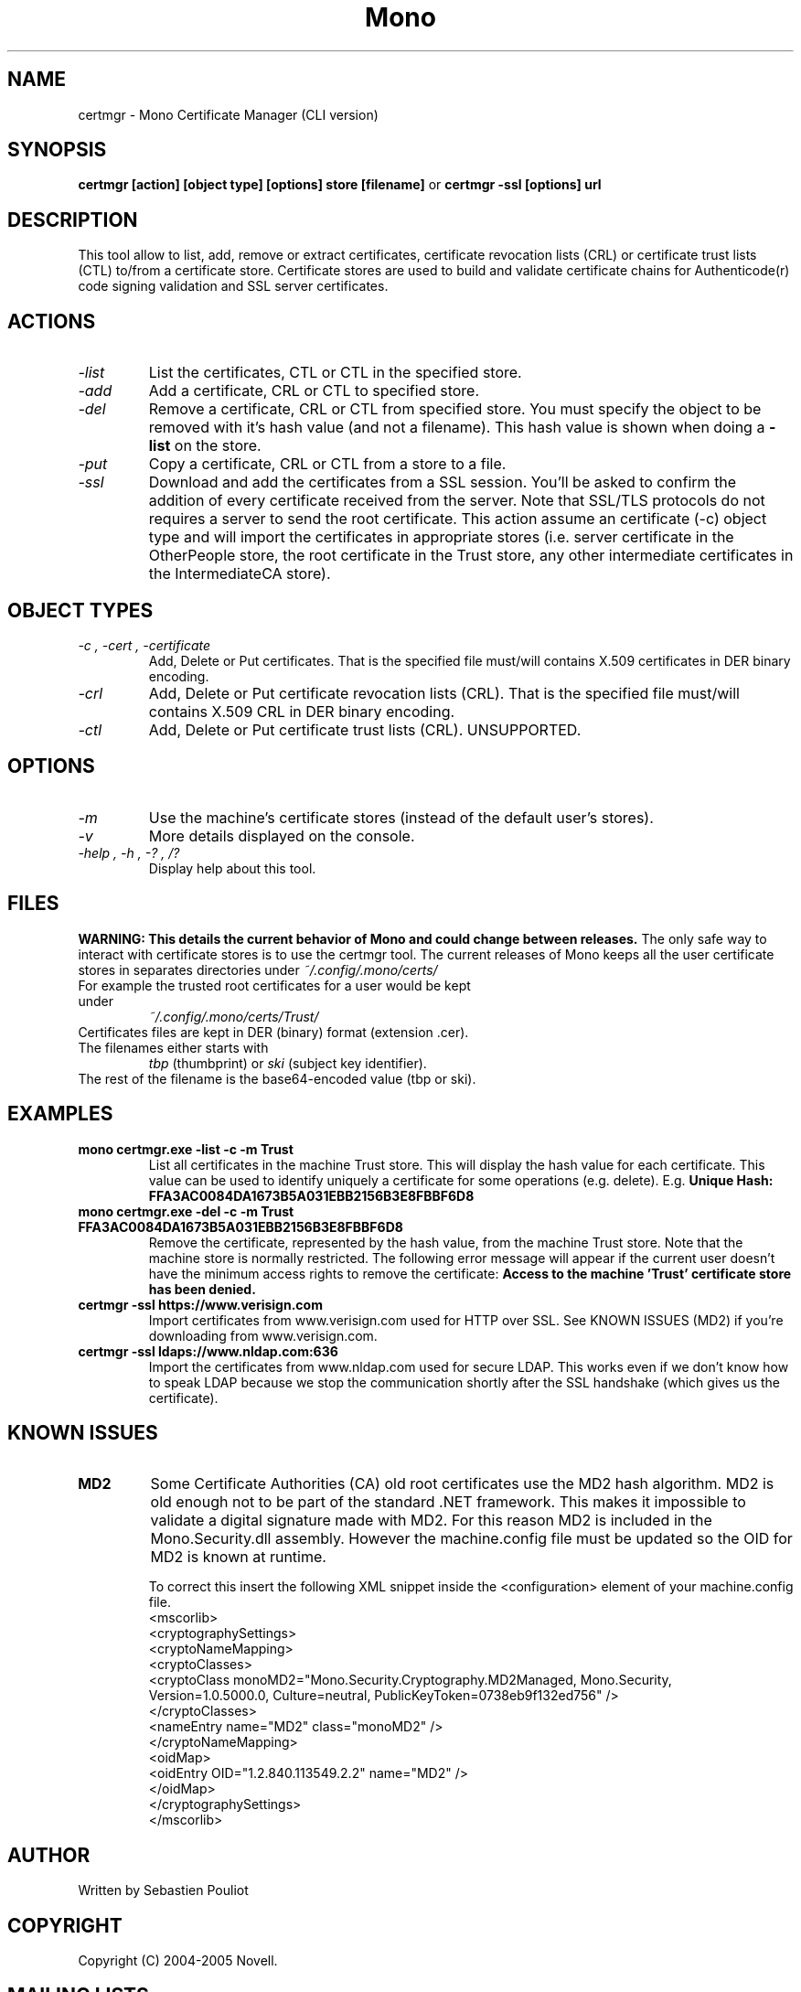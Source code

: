 .\" 
.\" certmgr manual page.
.\" Copyright 2004-2005 Novell
.\" Author:
.\"   Sebastien Pouliot <sebastien@ximian.com>
.\"
.TH Mono "certmgr"
.SH NAME
certmgr \- Mono Certificate Manager (CLI version)
.SH SYNOPSIS
.PP
.B certmgr [action] [object type] [options] store [filename]
or
.B certmgr -ssl [options] url
.SH DESCRIPTION
This tool allow to list, add, remove or extract certificates, certificate 
revocation lists (CRL) or certificate trust lists (CTL) to/from a 
certificate store. Certificate stores are used to build and validate 
certificate chains for Authenticode(r) code signing validation and SSL 
server certificates.
.SH ACTIONS
.TP
.I "-list"
List the certificates, CTL or CTL in the specified store.
.TP
.I "-add"
Add a certificate, CRL or CTL to specified store.
.TP
.I "-del"
Remove a certificate, CRL or CTL from specified store. You must specify the 
object to be removed with it's hash value (and not a filename). This hash 
value is shown when doing a 
.B -list
on the store.
.TP
.I "-put"
Copy a certificate, CRL or CTL from a store to a file.
.TP
.I "-ssl"
Download and add the certificates from a SSL session. You'll be asked to 
confirm the addition of every certificate received from the server. Note 
that SSL/TLS protocols do not requires a server to send the root certificate.
This action assume an certificate (-c) object type and will import the 
certificates in appropriate stores (i.e. server certificate in the 
OtherPeople store, the root certificate in the Trust store, any other 
intermediate certificates in the IntermediateCA store).

.SH OBJECT TYPES
.TP
.I "-c", "-cert", "-certificate"
Add, Delete or Put certificates. That is the specified file must/will contains
X.509 certificates in DER binary encoding.
.TP
.I "-crl"
Add, Delete or Put certificate revocation lists (CRL). That is the specified 
file must/will contains X.509 CRL in DER binary encoding.
.TP
.I "-ctl"
Add, Delete or Put certificate trust lists (CRL). UNSUPPORTED.

.SH OPTIONS
.TP
.I "-m"
Use the machine's certificate stores (instead of the default user's stores).
.TP
.I "-v"
More details displayed on the console.
.TP
.I "-help", "-h", "-?", "/?"
Display help about this tool.

.SH FILES
.B WARNING: This details the current behavior of Mono and could change between releases.
The only safe way to interact with certificate stores is to use the certmgr
tool. The current releases of Mono keeps all the user certificate stores in 
separates directories under
.I ~/.config/.mono/certs/
.TP
For example the trusted root certificates for a user would be kept under
.I ~/.config/.mono/certs/Trust/
.TP
Certificates files are kept in DER (binary) format (extension .cer).
.TP
The filenames either starts with
.I tbp 
(thumbprint) or
.I ski
(subject key identifier).
.TP
The rest of the filename is the base64-encoded value (tbp or ski).

.SH EXAMPLES
.TP
.B mono certmgr.exe -list -c -m Trust
List all certificates in the machine Trust store. This will display the hash
value for each certificate. This value can be used to identify uniquely a 
certificate for some operations (e.g. delete). E.g.
.B Unique Hash:   FFA3AC0084DA1673B5A031EBB2156B3E8FBBF6D8
.TP
.B mono certmgr.exe -del -c -m Trust FFA3AC0084DA1673B5A031EBB2156B3E8FBBF6D8
Remove the certificate, represented by the hash value, from the machine Trust
store. Note that the machine store is normally restricted. The following
error message will appear if the current user doesn't have the minimum access
rights to remove the certificate: 
.B Access to the machine 'Trust' certificate store has been denied.
.TP
.B certmgr -ssl https://www.verisign.com
Import certificates from www.verisign.com used for HTTP over SSL. See KNOWN 
ISSUES (MD2) if you're downloading from www.verisign.com.
.TP
.B certmgr -ssl ldaps://www.nldap.com:636
Import the certificates from www.nldap.com used for secure LDAP. This works
even if we don't know how to speak LDAP because we stop the communication
shortly after the SSL handshake (which gives us the certificate).

.SH KNOWN ISSUES
.TP
.B MD2
Some Certificate Authorities (CA) old root certificates use the MD2 hash
algorithm. MD2 is old enough not to be part of the standard .NET framework. 
This makes it impossible to validate a digital signature made with MD2. For
this reason MD2 is included in the Mono.Security.dll assembly. However the
machine.config file must be updated so the OID for MD2 is known at runtime.

To correct this insert the following XML snippet inside the <configuration>
element of your machine.config file.
  <mscorlib>
    <cryptographySettings>
      <cryptoNameMapping>
        <cryptoClasses>
          <cryptoClass monoMD2="Mono.Security.Cryptography.MD2Managed, Mono.Security, Version=1.0.5000.0, Culture=neutral, PublicKeyToken=0738eb9f132ed756" />
        </cryptoClasses>
        <nameEntry name="MD2" class="monoMD2" />
      </cryptoNameMapping>
      <oidMap>
        <oidEntry OID="1.2.840.113549.2.2" name="MD2" />
      </oidMap>
    </cryptographySettings>
  </mscorlib>

.SH AUTHOR
Written by Sebastien Pouliot
.SH COPYRIGHT
Copyright (C) 2004-2005 Novell.
.SH MAILING LISTS
Visit http://lists.ximian.com/mailman/listinfo/mono-list for details.
.SH WEB SITE
Visit http://www.mono-project.com for details
.SH SEE ALSO
.BR makecert(1), setreg(1)
